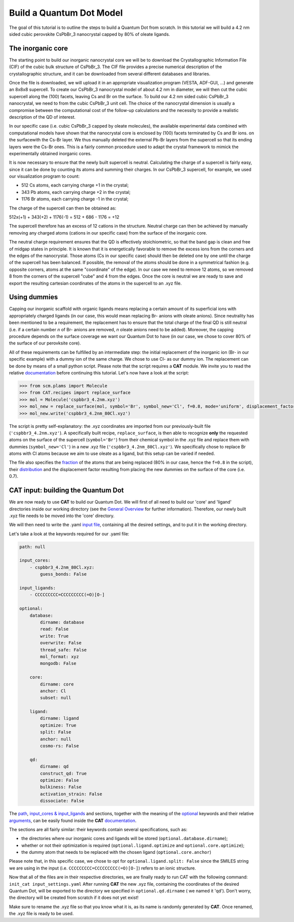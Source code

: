.. _build_qd:

Build a Quantum Dot Model
=========================
The goal of this tutorial is to outline the steps to build a Quantum Dot from scratch. In this tutorial we will build a 4.2 nm sided cubic perovskite CsPbBr_3 nanocrystal capped by 80% of oleate ligands.

The inorganic core
---------------
The starting point to build our inorganic nanocrystal core we will be to download the Crystallographic Information File (CIF) of the cubic bulk structure of CsPbBr_3. The CIF file provides a precise numerical description of the crystallographic structure, and it can be downloaded from several different databases and libraries.

Once the file is downloaded, we will upload it in an appropriate visualization program (VESTA, ADF-GUI, ...) and generate an 8x8x8 supercell. To create our CsPbBr_3 nanocrystal  model of about 4.2 nm in diameter, we will then cut the cubic supercell along the (100) facets, leaving Cs and Br on the surface.
To build our 4.2 nm sided cubic CsPbBr_3 nanocrystal, we need to  from the cubic CsPbBr_3 unit cell. The choice of the nanocrystal dimension is usually a compromise between the computational cost of the follow-up calculations and the necessity to provide a realistic description of the QD of interest.

In our specific case (i.e. cubic CsPbBr_3 capped by oleate molecules), the available experimental data combined with computational models have shown that the nanocrystal core is enclosed by (100) facets terminated by Cs and Br ions. on the surfacewith the Cs-Br layer. We thus manually deleted the external Pb-Br layers from the supercell so that its ending layers were the Cs-Br ones.
This is a fairly common procedure used to adapt the crystal framework to mimick the experimentally obtained inorganic cores.

It is now necessary to ensure that the newly built supercell is neutral. Calculating the charge of a supercell is fairly easy, since it can be done by counting its atoms and summing their charges. In our CsPbBr_3 supercell, for example, we used our visualization program to count:

- 512 Cs atoms, each carrying charge +1 in the crystal;
- 343 Pb atoms, each carrying charge +2 in the crystal;
- 1176 Br atoms, each carrying charge -1 in the crystal;

The charge of the supercell can then be obtained as:

512x(+1) + 343(+2) + 1176(-1) = 512 + 686 - 1176 = +12

The supercell therefore has an excess of 12 cations in the structure. Neutral charge can then be achieved by manually removing any charged atoms (cations in our specific case) from the surface of the inorganic core. 

The neutral charge requirement ensures that the QD is effectively stoichiometric, so that the band gap is clean and free of midgap states in principle. It is known that it is energetically favorable to remove the excess ions from the corners and the edges of the nanocrystal. Those atoms (Cs in our specific case) should then be deleted one by one until the charge of the supercell has been balanced. If possible, the removal of the atoms should be done in a symmetrical fashion (e.g. opposite corners, atoms at the same "coordinate" of the edge). In our case we need to remove 12 atoms, so we removed 8 from the corners of the supercell "cube" and 4 from the edges.
Once the core is neutral we are ready to save and export the resulting cartesian coordinates of the atoms in the supercell to an .xyz file.

Using dummies
---------------
Capping our inorganic scaffold with organic ligands means replacing a certain amount of its superficial ions with appropriately charged ligands (in our case, this would mean replacing Br- anions with oleate anions). Since neutrality has been mentioned to be a requirement, the replacement has to ensure that the total charge of the final QD is still neutral (i.e. if a certain number *n* of Br- anions are removed, *n* oleate anions need to be added). Moreover, the capping procedure depends on the surface coverage we want our Quantum Dot to have (in our case, we chose to cover 80% of the surface of our perovksite core).

All of these requirements can be fulfilled by an intermediate step: the initial replacement of the inorganic ion (Br- in our specific example) with a dummy ion of the same charge. We chose to use Cl- as our dummy ion. The replacement can be done by means of a small python script.
Please note that the script requires a **CAT** module. We invite you to read the relative `documentation <https://cat.readthedocs.io/en/latest/0_documentation.html#cat-documentation>`_ before continuing this tutorial.
Let's now have a look at the script:

.. code:: python

    >>> from scm.plams import Molecule
    >>> from CAT.recipes import replace_surface
    >>> mol = Molecule('cspbbr3_4.2nm.xyz')
    >>> mol_new = replace_surface(mol, symbol='Br', symbol_new='Cl', f=0.8, mode='uniform', displacement_factor=0.7)
    >>> mol_new.write('cspbbr3_4.2nm_80Cl.xyz')
    
The script is pretty self-explanatory: the .xyz coordinates are imported from our previously-built file (``'cspbbr3_4.2nm.xyz'``). A specifically built recipe, ``replace_surface``, is then able to recognize **only** the requested atoms on the surface of the supercell (``symbol='Br'``) from their chemical symbol in the .xyz file and replace them with dummies (``symbol_new='Cl'``) in a new .xyz file (``'cspbbr3_4.2nm_80Cl.xyz'``). We specifically chose to replace Br atoms with Cl atoms because we aim to use oleate as a ligand, but this setup can be varied if needed.

The file also specifies the `fraction <https://cat.readthedocs.io/en/latest/4_optional.html#optional.core.subset.f>`_ of the atoms that are being replaced (80% in our case, hence the ``f=0.8`` in the script), their `distribution <https://cat.readthedocs.io/en/latest/4_optional.html#optional.core.subset.mode>`_ and the displacement factor resulting from placing the new dummies on the surface of the core (i.e. 0.7).

CAT input: building the Quantum Dot
---------------
We are now ready to use **CAT** to build our Quantum Dot. We will first of all need to build our 'core' and 'ligand' directories inside our working directory (see the `General Overview <https://cat.readthedocs.io/en/latest/1_get_started.html#default-settings>`_ for further information).
Therefore, our newly built .xyz file needs to be moved into the 'core' directory.

We will then need to write the .yaml `input file <https://cat.readthedocs.io/en/latest/includeme.html#input-files>`_, containing all the desired settings, and to put it in the working directory.

Let's take a look at the keywords required for our .yaml file:

.. code:: yaml

    path: null

    input_cores:
        - cspbbr3_4.2nm_80Cl.xyz:
            guess_bonds: False

    input_ligands:
        - CCCCCCCCC=CCCCCCCCC(=O)[O-]

    optional:
        database:
            dirname: database
            read: False
            write: True
            overwrite: False
            thread_safe: False
            mol_format: xyz
            mongodb: False

        core:
            dirname: core
            anchor: Cl
            subset: null

        ligand:
            dirname: ligand
            optimize: True
            split: False
            anchor: null
            cosmo-rs: False

        qd:
            dirname: qd
            construct_qd: True
            optimize: False
            bulkiness: False
            activation_strain: False
            dissociate: False
        
The `path <https://cat.readthedocs.io/en/latest/2_path.html#path>`_, `input_cores & input_ligands <https://cat.readthedocs.io/en/latest/2_path.html#path>`_ and  sections, together with the meaning of the `optional <https://cat.readthedocs.io/en/latest/4_optional.html#optional>`_ keywords and their relative `arguments <https://cat.readthedocs.io/en/latest/4_optional.html#arguments>`_, can be easily found inside the **CAT** `documentation <https://cat.readthedocs.io/en/latest/0_documentation.html#cat-documentation>`_.

The sections are all fairly similar: their keywords contain several specifications, such as:

- the directories where our inorganic cores and ligands will be stored (``optional.database.dirname``);
- whether or not their optimization is required (``optional.ligand.optimize`` and ``optional.core.optimize``);
- the dummy atom that needs to be replaced with the chosen ligand (``optional.core.anchor``)

Please note that, in this specific case, we chose to opt for ``optional.ligand.split: False`` since the SMILES string we are using in the input (i.e. ``CCCCCCCCC=CCCCCCCCC(=O)[O-]``) refers to an ionic structure.

Now that all of the files are in their respective directories, we are finally ready to run CAT with the following command: ``init_cat input_settings.yaml``
After running **CAT** the new .xyz file, containing the coordinates of the desired Quantum Dot, will be exported to the directory we specified in ``optional.qd.dirname`` ( we named it 'qd'). Don't worry, the directory will be created from scratch if it does not yet exist!

Make sure to rename the .xyz file so that you know what it is, as its name is randomly generated by **CAT**. Once renamed, the .xyz file is ready to be used.
